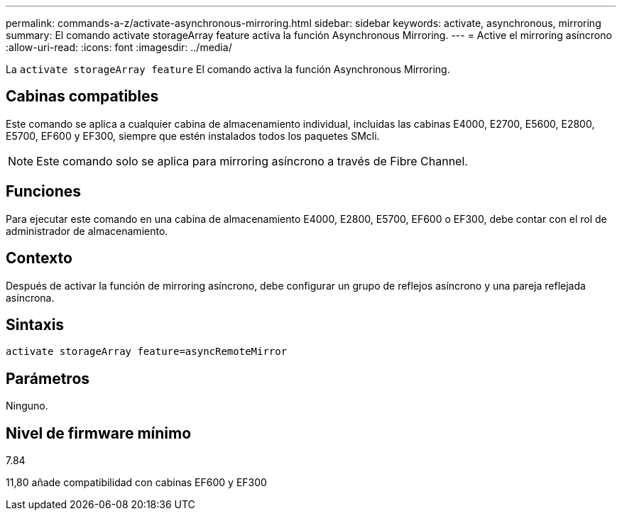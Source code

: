 ---
permalink: commands-a-z/activate-asynchronous-mirroring.html 
sidebar: sidebar 
keywords: activate, asynchronous, mirroring 
summary: El comando activate storageArray feature activa la función Asynchronous Mirroring. 
---
= Active el mirroring asíncrono
:allow-uri-read: 
:icons: font
:imagesdir: ../media/


[role="lead"]
La `activate storageArray feature` El comando activa la función Asynchronous Mirroring.



== Cabinas compatibles

Este comando se aplica a cualquier cabina de almacenamiento individual, incluidas las cabinas E4000, E2700, E5600, E2800, E5700, EF600 y EF300, siempre que estén instalados todos los paquetes SMcli.

[NOTE]
====
Este comando solo se aplica para mirroring asíncrono a través de Fibre Channel.

====


== Funciones

Para ejecutar este comando en una cabina de almacenamiento E4000, E2800, E5700, EF600 o EF300, debe contar con el rol de administrador de almacenamiento.



== Contexto

Después de activar la función de mirroring asíncrono, debe configurar un grupo de reflejos asíncrono y una pareja reflejada asíncrona.



== Sintaxis

[source, cli]
----
activate storageArray feature=asyncRemoteMirror
----


== Parámetros

Ninguno.



== Nivel de firmware mínimo

7.84

11,80 añade compatibilidad con cabinas EF600 y EF300
